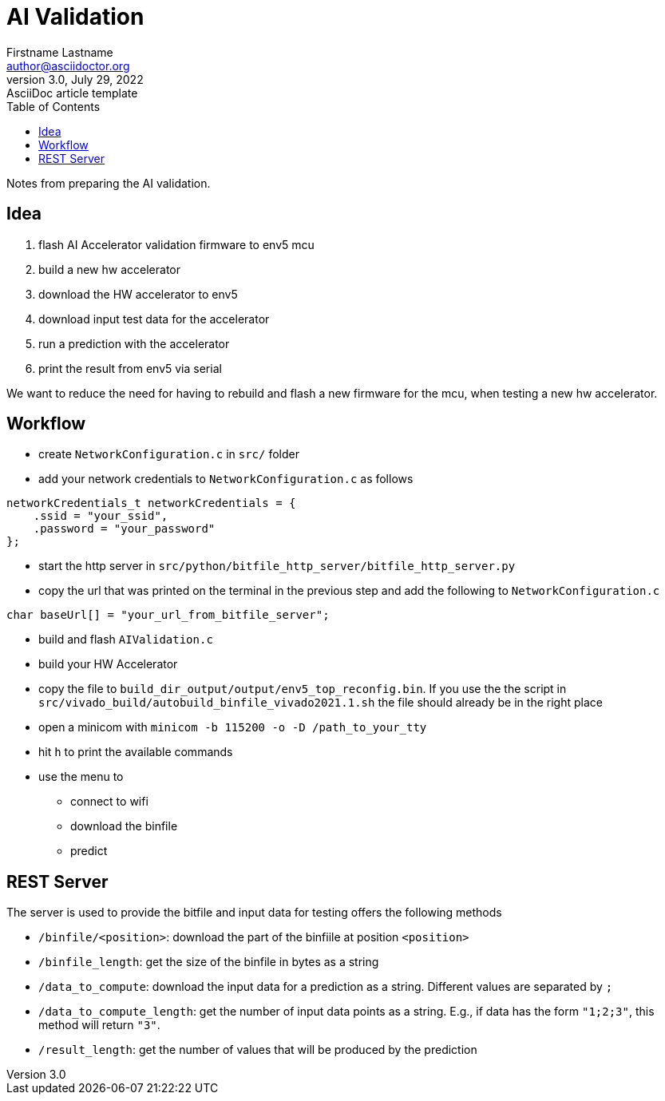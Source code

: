= AI Validation
Firstname Lastname <author@asciidoctor.org>
3.0, July 29, 2022: AsciiDoc article template
:toc:
:icons: font
:url-quickref: https://docs.asciidoctor.org/asciidoc/latest/syntax-quick-reference/

Notes from preparing the AI validation.

== Idea

1. flash AI Accelerator validation firmware to env5 mcu
2. build a new hw accelerator
3. download the HW accelerator to env5
4. download input test data for the accelerator
5. run a prediction with the accelerator
6. print the result from env5 via serial

We want to reduce the need for having to rebuild and flash a new firmware for the mcu, when testing a new hw accelerator.

== Workflow

* create `NetworkConfiguration.c` in `src/` folder
* add your network credentials to `NetworkConfiguration.c` as follows
....
networkCredentials_t networkCredentials = {
    .ssid = "your_ssid",
    .password = "your_password"
};
....
* start the http server in `src/python/bitfile_http_server/bitfile_http_server.py`
* copy the url that was printed on the terminal in the previous step and add the following to `NetworkConfiguration.c`
....
char baseUrl[] = "your_url_from_bitfile_server";
....
* build and flash `AIValidation.c`
* build your HW Accelerator
* copy the file to `build_dir_output/output/env5_top_reconfig.bin`. If you use the the script in `src/vivado_build/autobuild_binfile_vivado2021.1.sh` the file should already be in the right place
* open a minicom with `minicom -b 115200 -o -D /path_to_your_tty`
* hit `h` to print the available commands
* use the menu to
** connect to wifi
** download the binfile
** predict


== REST Server
The server is used to provide the bitfile and input data for testing offers the following methods

* `/binfile/<position>`: download the part of the binfiile at position `<position>`
* `/binfile_length`: get the size of the binfile in bytes as a string
* `/data_to_compute`: download the input data for a prediction as a string. Different values are separated by `;`
* `/data_to_compute_length`: get the number of input data points as a string. E.g., if data has the form `"1;2;3"`, this method will return `"3"`.
* `/result_length`: get the number of values that will be produced by the prediction
